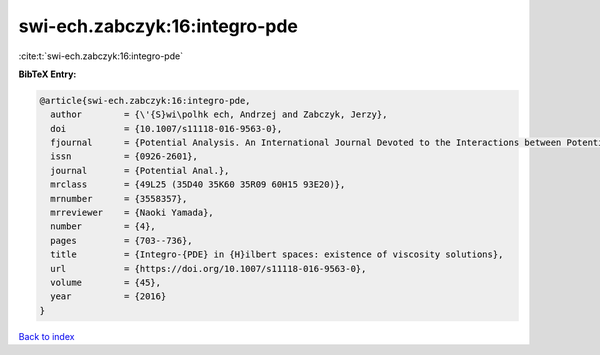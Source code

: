 swi-ech.zabczyk:16:integro-pde
==============================

:cite:t:`swi-ech.zabczyk:16:integro-pde`

**BibTeX Entry:**

.. code-block:: bibtex

   @article{swi-ech.zabczyk:16:integro-pde,
     author        = {\'{S}wi\polhk ech, Andrzej and Zabczyk, Jerzy},
     doi           = {10.1007/s11118-016-9563-0},
     fjournal      = {Potential Analysis. An International Journal Devoted to the Interactions between Potential Theory, Probability Theory, Geometry and Functional Analysis},
     issn          = {0926-2601},
     journal       = {Potential Anal.},
     mrclass       = {49L25 (35D40 35K60 35R09 60H15 93E20)},
     mrnumber      = {3558357},
     mrreviewer    = {Naoki Yamada},
     number        = {4},
     pages         = {703--736},
     title         = {Integro-{PDE} in {H}ilbert spaces: existence of viscosity solutions},
     url           = {https://doi.org/10.1007/s11118-016-9563-0},
     volume        = {45},
     year          = {2016}
   }

`Back to index <../By-Cite-Keys.html>`_
